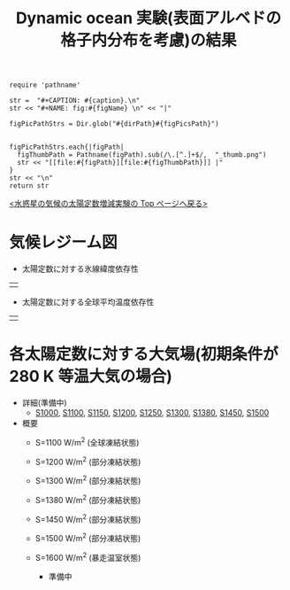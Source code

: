 #+TITLE: Dynamic ocean 実験(表面アルベドの格子内分布を考慮)の結果
#+AUTOHR: 河合 佑太
#+LANGUAGE: ja
#+HTML_MATHJAX: align:"left" mathml:t path:"http://cdn.mathjax.org/mathjax/latest/MathJax.js?config=TeX-AMS_HTML"></SCRIPT>
#+HTML_HEAD: <link rel="stylesheet" type="text/css" href="./../org.css" />

#+NAME: create_FigsTable
#+BEGIN_SRC ruby ::results value raw :exports none :var caption="ほほげほげ" :var figPicsPath="hoge{1,2}.png" :var dirPath="./expdata_inhomoFluid/common/" :var figName="hoge"
    require 'pathname'

    str =  "#+CAPTION: #{caption}.\n" 
    str << "#+NAME: fig:#{figName} \n" << "|"

    figPicPathStrs = Dir.glob("#{dirPath}#{figPicsPath}")
    

    figPicPathStrs.each{|figPath|
      figThumbPath = Pathname(figPath).sub(/\.[^.]+$/,  "_thumb.png")
      str << "[[file:#{figPath}][file:#{figThumbPath}]] |" 
    }
    str << "\n"
    return str
#+END_SRC


[[../index.html][<水惑星の気候の太陽定数増減実験の Top ページへ戻る>]]

* 気候レジーム図

- 太陽定数に対する氷線緯度依存性
| [[file:./regime_diagram/regime_diagram_icelat.png][file:./regime_diagram/regime_diagram_icelat.png]] |


- 太陽定数に対する全球平均温度依存性
| [[file:./regime_diagram/regime_diagram_gmtemp.png][file:./regime_diagram/regime_diagram_gmtemp.png]] |


* 各太陽定数に対する大気場(初期条件が 280 K 等温大気の場合)
- 詳細(準備中)
   -  [[./APESolarDepDYNOAlbMod_S1000_from_ini280K.html][S1000]], [[./APESolarDepDYNOAlbMod_S1100_from_ini280K.html][S1100]], [[./APESolarDepDYNOAlbMod_S1150_from_ini280K.html][S1150]], [[./APESolarDepDYNOAlbMod_S1200_from_ini280K.html][S1200]], [[./APESolarDepDYNOAlbMod_S1250_from_ini280K.html][S1250]],  [[./APESolarDepDYNOAlbMod_S1300_from_ini280K.html][S1300]], [[./APESolarDepDYNOAlbMod_S1380_from_ini280K.html][S1380]], [[./APESolarDepDYNOAlbMod_S1450_from_ini280K.html][S1450]], [[./APESolarDepDYNOAlbMod_S1500L32Mod_from_ini280K.html][S1500]]

- 概要
   - S=1100 W/m^2 (全球凍結状態)
     #+CALL: create_FigsTable("時間東西平均した東西風・温度場(左), 質量流線関数・比湿(中), 熱フラックス(右)", "atm/S1100_{{U-T,MSF-QH2OVap}_xtmean_itr1,EnergyFlux_xtmean,HeatFluxLat}.png", "./S1100/mean_state/") :results value raw :exports results
   - S=1200 W/m^2 (部分凍結状態)
     #+CALL: create_FigsTable("時間東西平均した東西風・温度場(左), 質量流線関数・比湿(中), 熱フラックス(右)", "atm/S1200_{{U-T,MSF-QH2OVap}_xtmean_itr1,EnergyFlux_xtmean,HeatFluxLat}.png", "./S1200/mean_state/") :results value raw :exports results
     #+CALL: create_FigsTable("海洋: 時間東西平均した東西流・温位場(左), 質量流線関数・塩分(中), 海洋南北熱輸送, 熱フラックス(右)", "ocn/S1200_{{U-PTemp,MSF-Salt}_xtmean_itr1,HeatFluxLat}.png", "./S1200/mean_state/") :results value raw :exports results
   - S=1300 W/m^2 (部分凍結状態)
     #+CALL: create_FigsTable("時間東西平均した東西風・温度場(左), 質量流線関数・比湿(中), 熱フラックス(右)", "atm/S1300_{{U-T,MSF-QH2OVap}_xtmean_itr1,EnergyFlux_xtmean,HeatFluxLat}.png", "./S1300/mean_state/") :results value raw :exports results
     #+CALL: create_FigsTable("海洋: 時間東西平均した東西流・温位場(左), 質量流線関数・塩分(中), 海洋南北熱輸送, 熱フラックス(右)", "ocn/S1300_{{U-PTemp,MSF-Salt}_xtmean_itr1,HeatFluxLat}.png", "./S1300/mean_state/") :results value raw :exports results
   - S=1380 W/m^2 (部分凍結状態)
     #+CALL: create_FigsTable("大気: 時間東西平均した東西風・温度場(左), 質量流線関数・比湿(中), 大気南北熱輸送, 熱フラックス(右)", "atm/S1380_{{U-T,MSF-QH2OVap}_xtmean_itr1,EnergyFlux_xtmean,HeatFluxLat}.png", "./S1380/mean_state/") :results value raw :exports results
     #+CALL: create_FigsTable("海洋: 時間東西平均した東西流・温位場(左), 質量流線関数・塩分(中), 海洋南北熱輸送, 熱フラックス(右)", "ocn/S1380_{{U-PTemp,MSF-Salt}_xtmean_itr1,HeatFluxLat}.png", "./S1380/mean_state/") :results value raw :exports results
   - S=1450 W/m^2 (部分凍結状態)
     #+CALL: create_FigsTable("時間東西平均した東西風・温度場(左), 質量流線関数・比湿(中), 熱フラックス(右)", "atm/S1450_{{U-T,MSF-QH2OVap}_xtmean_itr1,EnergyFlux_xtmean,HeatFluxLat}.png", "./S1450/mean_state/") :results value raw :exports results
     #+CALL: create_FigsTable("海洋: 時間東西平均した東西流・温位場(左), 質量流線関数・塩分(中), 海洋南北熱輸送, 熱フラックス(右)", "ocn/S1450_{{U-PTemp,MSF-Salt}_xtmean_itr1,HeatFluxLat}.png", "./S1450/mean_state/") :results value raw :exports results
   - S=1500 W/m^2 (部分凍結状態)
     #+CALL: create_FigsTable("時間東西平均した東西風・温度場(左), 質量流線関数・比湿(中), 熱フラックス(右)", "S1500L32Mod_{{U-T,MSF-QH2OVap}_xtmean_itr1,EnergyFlux_xtmean}.png", "./S1500L32Mod/mean_state/") :results value raw :exports results
   - S=1600 W/m^2 (暴走温室状態)
     - 準備中

